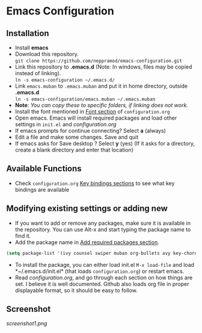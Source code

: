 * Emacs Configuration
** Installation
 - Install *emacs*
 - Download this repository. \\ 
   ~git clone https://github.com/neppramod/emacs-configuration.git~
 - Link this repository to *.emacs.d*  (Note: In windows, files may be copied instead of linking). \\
   ~ln -s emacs-configuration ~/.emacs.d/~ 
 - Link ~emacs.muban~ to ~.emacs.muban~ and put it in home directory, outside *.emacs.d* \\
   ~ln -s emacs-configuration/emacs.muban ~/.emacs.muban~
 - *Note*: /You can copy these to specific folders, if linking does not work./
 - Install the font mentioned in [[https://github.com/neppramod/emacs-configuration/blob/master/configuration.org#font][Font section]] of ~configuration.org~
 - Open emacs. Emacs will install required packages and load other settings in ~init.el~ and [[configuration.org][configuration.org]]
 - If emacs prompts for continue connecting? Select *a* (always)
 - Edit a file and make some changes. Save and quit
 - If emacs asks for Save desktop ? Select *y* (yes) (If it asks for a directory, create a blank directory and enter that location)
 
** Available Functions
  - Check ~configuration.org~ [[https://github.com/neppramod/emacs-configuration/blob/master/configuration.org#key-bindings][Key bindings sections]] to see what key bindings are available
  
** Modifying existing settings or adding new
  - If you want to add or remove any packages, make sure it is available in the repository. You can use Alt-x and start typing the package name to find it.
  - Add the package name in [[https://github.com/neppramod/emacs-configuration/blob/master/configuration.org#add-required-packages][Add required packages section]].
  #+BEGIN_SRC emacs-lisp
    (setq package-list '(ivy counsel swiper muban org-bullets avy key-chord htmlize afternoon-theme))
   #+END_SRC
  - To install the package, you can either load init.el ~M-x load-file~ and load *~/.emacs.d/init.el* (that loads ~configuration.org~) or restart emacs.
  - Read [[configuration.org][configuration.org]], and go through each section on how things are set. I believe it is well documented. Github also loads org file in proper displayable format, so it should be easy to follow.

** Screenshot
[[screenshot1.png]]
